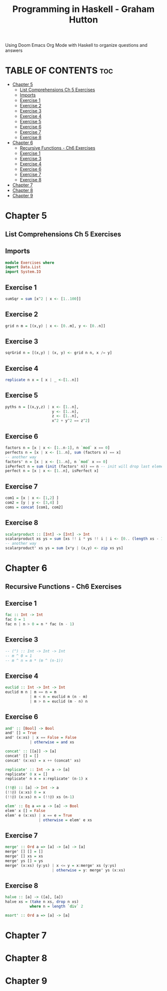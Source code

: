 #+Title: Programming in Haskell - Graham Hutton
#+PROPERTY: header-argS :tangle Exercises.hs
Using Doom Emacs Org Mode with Haskell to organize questions and answers
* TABLE OF CONTENTS :toc:
- [[#chapter-5][Chapter 5]]
  - [[#list-comprehensions-ch-5-exercises][List Comprehensions Ch 5 Exercises]]
  - [[#imports][Imports]]
  - [[#exercise-1][Exercise 1]]
  - [[#exercise-2][Exercise 2]]
  - [[#exercise-3][Exercise 3]]
  - [[#exercise-4][Exercise 4]]
  - [[#exercise-5][Exercise 5]]
  - [[#exercise-6][Exercise 6]]
  - [[#exercise-7][Exercise 7]]
  - [[#exercise-8][Exercise 8]]
- [[#chapter-6][Chapter 6]]
  - [[#recursive-functions---ch6-exercises][Recursive Functions - Ch6 Exercises]]
  - [[#exercise-1-1][Exercise 1]]
  - [[#exercise-3-1][Exercise 3]]
  - [[#exercise-4-1][Exercise 4]]
  - [[#exercise-6-1][Exercise 6]]
  - [[#exercise-7-1][Exercise 7]]
  - [[#exercise-8-1][Exercise 8]]
- [[#chapter-7][Chapter 7]]
- [[#chapter-8][Chapter 8]]
- [[#chapter-9][Chapter 9]]

* Chapter 5
** List Comprehensions Ch 5 Exercises

** Imports
#+begin_src haskell
module Exercises where
import Data.List
import System.IO
#+end_src

** Exercise 1
#+begin_src haskell
sumSqr = sum [x^2 | x <- [1..100]]
#+end_src

** Exercise 2
#+begin_src haskell
grid n m = [(x,y) | x <- [0..m], y <- [0..n]]
#+end_src


** Exercise 3
#+begin_src haskell
sqrGrid n = [(x,y) | (x, y) <- grid n n, x /= y]
#+end_src


** Exercise 4
#+begin_src haskell
replicate n x = [ x | _ <-[1..n]]
#+end_src

** Exercise 5
#+begin_src haskell
pyths n = [(x,y,z) | x <- [1..n],
                     y <- [1..n],
                     z <- [1..n],
                     x^2 + y^2 == z^2]
#+end_src
** Exercise 6
#+begin_src haskell
factors n = [x | x <- [1..n-1], n `mod` x == 0]
perfects n = [x | x <- [1..n], sum (factors x) == x]
-- another way
factors' n = [x | x <- [1..n], n `mod` x == 0]
isPerfect n = sum (init (factors' n)) == n -- init will drop last element
perfect n = [x | x <- [1..n], isPerfect x]
#+End_src
** Exercise 7
#+begin_src haskell
com1 = [x | x <- [1,2] ]
com2 = [y | y <- [3,4] ]
coms = concat [com1, com2]
#+End_src
** Exercise 8
#+begin_src haskell
scalarproduct :: [Int] -> [Int] -> Int
scalarproduct xs ys = sum [xs !! i * ys !! i | i <- [0.. (length xs - 1)]]
-- another way
scalarproduct' xs ys = sum [x*y | (x,y) <- zip xs ys]
#+End_src

* Chapter 6
** Recursive Functions - Ch6 Exercises

** Exercise 1
#+begin_src haskell
fac :: Int -> Int
fac 0 = 1
fac n | n > 0 = n * fac (n - 1)
#+End_src

** Exercise 3
#+begin_src haskell
-- (^) :: Int -> Int -> Int
-- m ^ 0 = 1
-- m ^ n = m * (m ^ (n-1))
#+End_src

** Exercise 4
#+begin_src haskell
euclid :: Int -> Int -> Int
euclid m n | m == n = m
           | m < n = euclid m (n - m)
           | m > n = euclid (m - n) n
#+End_src

** Exercise 6
#+begin_src haskell
and' :: [Bool] -> Bool
and' [] = True
and' (x:xs) | x == False = False
           | otherwise = and xs

concat' :: [[a]] -> [a]
concat' [] = []
concat' (x:xs) = x ++ (concat' xs)

replicate' :: Int -> a -> [a]
replicate' 0 x = []
replicate' n x = x:replicate' (n-1) x

(!!@) :: [a] -> Int -> a
(!!@) (x:xs) 0 = x
(!!@) (x:xs) n = (!!@) xs (n-1)

elem' :: Eq a => a -> [a] -> Bool
elem' x [] = False
elem' e (x:xs) | x == e = True
               | otherwise = elem' e xs
#+End_src

** Exercise 7
#+begin_src haskell
merge' :: Ord a => [a] -> [a] -> [a]
merge' [] [] = []
merge' [] xs = xs
merge' ys [] = ys
merge' (x:xs) (y:ys) | x <= y = x:merge' xs (y:ys)
                     | otherwise = y: merge' ys (x:xs)
#+End_src

** Exercise 8
#+begin_src haskell
halve :: [a] -> ([a], [a])
halve xs = (take n xs, drop n xs)
           where n = length `div` 2

msort' :: Ord a => [a] -> [a]

#+End_src



* Chapter 7
* Chapter 8
* Chapter 9


